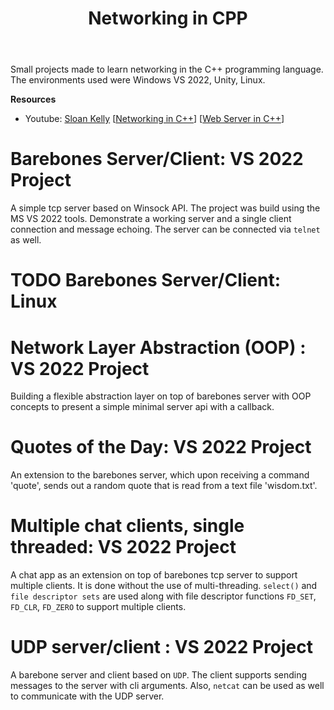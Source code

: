 #+TITLE: Networking in CPP

Small projects made to learn networking in the C++ programming language.
The environments used were Windows VS 2022, Unity, Linux.

*Resources*
- Youtube: [[https://www.youtube.com/playlist?list=PLZo2FfoMkJeEogzRXEJeTb3xpA2RAzwCZ][Sloan Kelly]] [[[https://www.youtube.com/playlist?list=PLZo2FfoMkJeEogzRXEJeTb3xpA2RAzwCZ][Networking in C++]]] [[[https://www.youtube.com/playlist?list=PLUxTWChTDL2Y0WDQlwoxlpQHEOzm1K8xb][Web Server in C++]]]

* Barebones Server/Client: VS 2022 Project
A simple tcp server based on Winsock API. The project was build using the MS VS 2022 tools.
Demonstrate a working server and a single client connection and message echoing. The server can be connected via =telnet= as well.

* TODO Barebones Server/Client: Linux

* Network Layer Abstraction (OOP) : VS 2022 Project
Building a flexible abstraction layer on top of barebones server with OOP concepts to present a simple minimal server api with a callback.

* Quotes of the Day: VS 2022 Project
An extension to the barebones server, which upon receiving a command 'quote', sends out a random quote that is read from a text file 'wisdom.txt'.

* Multiple chat clients, single threaded: VS 2022 Project
A chat app as an extension on top of barebones tcp server to support multiple clients. It is done without the use of multi-threading. =select()= and =file descriptor sets= are used along with file descriptor functions =FD_SET=, =FD_CLR=, =FD_ZERO= to support multiple clients.

* UDP server/client : VS 2022 Project
A barebone server and client based on =UDP=. The client supports sending messages to the server with cli arguments. Also, =netcat= can be used as well to communicate with the UDP server.
